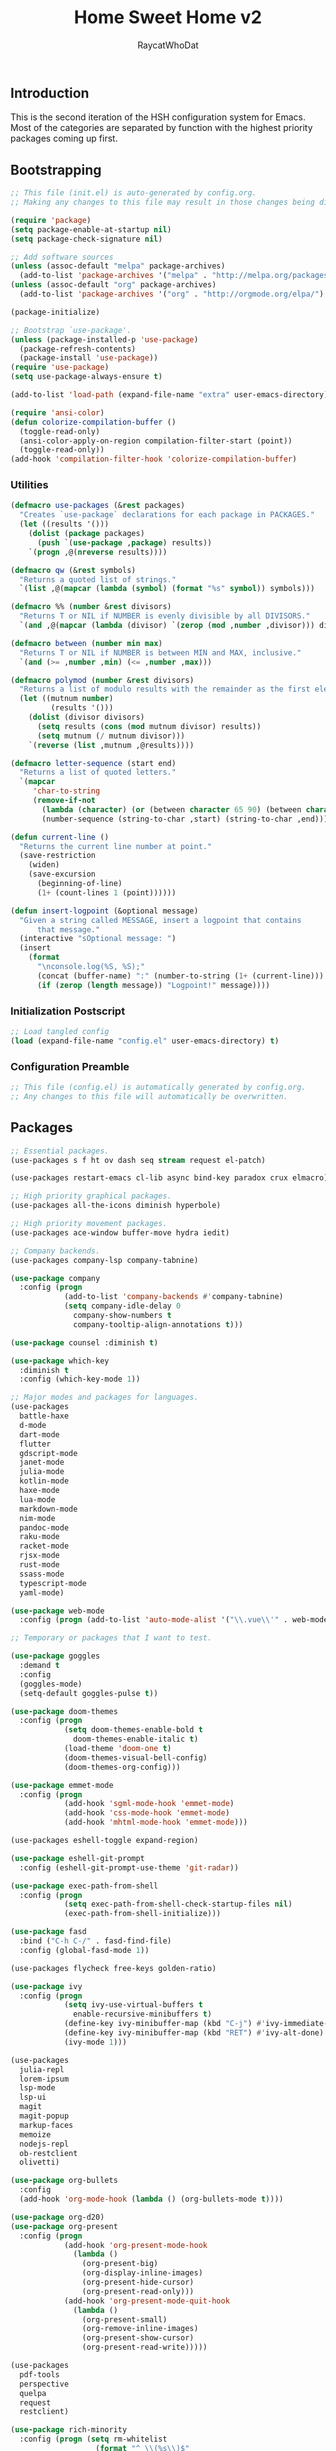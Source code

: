 #+TITLE: Home Sweet Home v2
#+AUTHOR: RaycatWhoDat
#+STARTUP: showall
#+PROPERTY: header-args :tangle config.el

** Introduction
  This is the second iteration of the HSH configuration system for
  Emacs. Most of the categories are separated by function with the
  highest priority packages coming up first.

** Bootstrapping
   #+BEGIN_SRC emacs-lisp :tangle init.el
     ;; This file (init.el) is auto-generated by config.org.
     ;; Making any changes to this file may result in those changes being discarded.

     (require 'package)
     (setq package-enable-at-startup nil)
     (setq package-check-signature nil)

     ;; Add software sources
     (unless (assoc-default "melpa" package-archives)
       (add-to-list 'package-archives '("melpa" . "http://melpa.org/packages/") t))
     (unless (assoc-default "org" package-archives)
       (add-to-list 'package-archives '("org" . "http://orgmode.org/elpa/") t))

     (package-initialize)

     ;; Bootstrap `use-package'.
     (unless (package-installed-p 'use-package)
       (package-refresh-contents)
       (package-install 'use-package))
     (require 'use-package)
     (setq use-package-always-ensure t)

     (add-to-list 'load-path (expand-file-name "extra" user-emacs-directory))

     (require 'ansi-color)
     (defun colorize-compilation-buffer ()
       (toggle-read-only)
       (ansi-color-apply-on-region compilation-filter-start (point))
       (toggle-read-only))
     (add-hook 'compilation-filter-hook 'colorize-compilation-buffer)

   #+END_SRC

*** Utilities
    #+BEGIN_SRC emacs-lisp :tangle init.el
      (defmacro use-packages (&rest packages)
        "Creates `use-package` declarations for each package in PACKAGES."
        (let ((results '()))
          (dolist (package packages)
            (push `(use-package ,package) results))
          `(progn ,@(nreverse results))))

      (defmacro qw (&rest symbols)
        "Returns a quoted list of strings."
        `(list ,@(mapcar (lambda (symbol) (format "%s" symbol)) symbols)))

      (defmacro %% (number &rest divisors)
        "Returns T or NIL if NUMBER is evenly divisible by all DIVISORS."
        `(and ,@(mapcar (lambda (divisor) `(zerop (mod ,number ,divisor))) divisors)))

      (defmacro between (number min max)
        "Returns T or NIL if NUMBER is between MIN and MAX, inclusive."
        `(and (>= ,number ,min) (<= ,number ,max)))

      (defmacro polymod (number &rest divisors)
        "Returns a list of modulo results with the remainder as the first element."
        (let ((mutnum number)
               (results '()))
          (dolist (divisor divisors)
            (setq results (cons (mod mutnum divisor) results))
            (setq mutnum (/ mutnum divisor)))
          `(reverse (list ,mutnum ,@results))))

      (defmacro letter-sequence (start end)
        "Returns a list of quoted letters."
        `(mapcar
           'char-to-string
           (remove-if-not
             (lambda (character) (or (between character 65 90) (between character 97 122)))
             (number-sequence (string-to-char ,start) (string-to-char ,end)))))

      (defun current-line ()
        "Returns the current line number at point."
        (save-restriction
          (widen)
          (save-excursion
            (beginning-of-line)
            (1+ (count-lines 1 (point))))))

      (defun insert-logpoint (&optional message)
        "Given a string called MESSAGE, insert a logpoint that contains
            that message."
        (interactive "sOptional message: ")
        (insert
          (format
            "\nconsole.log(%S, %S);"
            (concat (buffer-name) ":" (number-to-string (1+ (current-line))) ":")
            (if (zerop (length message)) "Logpoint!" message))))
    #+END_SRC

*** Initialization Postscript
    #+BEGIN_SRC emacs-lisp :tangle init.el
  ;; Load tangled config
  (load (expand-file-name "config.el" user-emacs-directory) t)
    #+END_SRC

*** Configuration Preamble
    #+BEGIN_SRC emacs-lisp
  ;; This file (config.el) is automatically generated by config.org.
  ;; Any changes to this file will automatically be overwritten.
    #+END_SRC

** Packages
#+BEGIN_SRC emacs-lisp
  ;; Essential packages.
  (use-packages s f ht ov dash seq stream request el-patch)

  (use-packages restart-emacs cl-lib async bind-key paradox crux elmacro)

  ;; High priority graphical packages.
  (use-packages all-the-icons diminish hyperbole)

  ;; High priority movement packages.
  (use-packages ace-window buffer-move hydra iedit)

  ;; Company backends.
  (use-packages company-lsp company-tabnine)

  (use-package company
    :config (progn
              (add-to-list 'company-backends #'company-tabnine)
              (setq company-idle-delay 0
                company-show-numbers t
                company-tooltip-align-annotations t)))

  (use-package counsel :diminish t)

  (use-package which-key
    :diminish t
    :config (which-key-mode 1))

  ;; Major modes and packages for languages.
  (use-packages
    battle-haxe
    d-mode
    dart-mode
    flutter
    gdscript-mode
    janet-mode
    julia-mode
    kotlin-mode
    haxe-mode
    lua-mode
    markdown-mode
    nim-mode
    pandoc-mode
    raku-mode
    racket-mode
    rjsx-mode
    rust-mode
    ssass-mode
    typescript-mode
    yaml-mode)

  (use-package web-mode
    :config (progn (add-to-list 'auto-mode-alist '("\\.vue\\'" . web-mode))))

  ;; Temporary or packages that I want to test.

  (use-package goggles
    :demand t
    :config
    (goggles-mode)
    (setq-default goggles-pulse t))

  (use-package doom-themes
    :config (progn
              (setq doom-themes-enable-bold t
                doom-themes-enable-italic t)
              (load-theme 'doom-one t)
              (doom-themes-visual-bell-config)
              (doom-themes-org-config)))

  (use-package emmet-mode
    :config (progn
              (add-hook 'sgml-mode-hook 'emmet-mode)
              (add-hook 'css-mode-hook 'emmet-mode)
              (add-hook 'mhtml-mode-hook 'emmet-mode)))

  (use-packages eshell-toggle expand-region)

  (use-package eshell-git-prompt
    :config (eshell-git-prompt-use-theme 'git-radar))

  (use-package exec-path-from-shell
    :config (progn
              (setq exec-path-from-shell-check-startup-files nil)
              (exec-path-from-shell-initialize)))

  (use-package fasd
    :bind ("C-h C-/" . fasd-find-file)
    :config (global-fasd-mode 1))

  (use-packages flycheck free-keys golden-ratio)

  (use-package ivy
    :config (progn
              (setq ivy-use-virtual-buffers t
                enable-recursive-minibuffers t)
              (define-key ivy-minibuffer-map (kbd "C-j") #'ivy-immediate-done)
              (define-key ivy-minibuffer-map (kbd "RET") #'ivy-alt-done)
              (ivy-mode 1)))

  (use-packages
    julia-repl
    lorem-ipsum
    lsp-mode
    lsp-ui
    magit
    magit-popup
    markup-faces
    memoize
    nodejs-repl
    ob-restclient
    olivetti)

  (use-package org-bullets
    :config
    (add-hook 'org-mode-hook (lambda () (org-bullets-mode t))))

  (use-package org-d20)
  (use-package org-present
    :config (progn
              (add-hook 'org-present-mode-hook
                (lambda ()
                  (org-present-big)
                  (org-display-inline-images)
                  (org-present-hide-cursor)
                  (org-present-read-only)))
              (add-hook 'org-present-mode-quit-hook
                (lambda ()
                  (org-present-small)
                  (org-remove-inline-images)
                  (org-present-show-cursor)
                  (org-present-read-write)))))

  (use-packages
    pdf-tools
    perspective
    quelpa
    request
    restclient)

  (use-package rich-minority
    :config (progn (setq rm-whitelist
                     (format "^ \\(%s\\)$"
                       (mapconcat #'identity '() "\\|")))
              (rich-minority-mode 1)))

  (use-package rmsbolt)

  (use-package smart-mode-line
    :config (progn
              (setq sml/no-confirm-load-theme t
                sml/theme 'respectful)
              (sml/setup)))
       (use-package undo-tree
         :diminish t
         :config (progn
                   (setq undo-tree-visualizer-diff t
                     undo-tree-visualizer-timestamps t
                     undo-tree-enable-undo-in-region nil)
                   (global-undo-tree-mode 1)))

  (use-packages
    unicode-escape
    spinner
    stream
    sudo-edit
    swiper
    tide
    transient
    transpose-frame
    with-editor
    yasnippet)

  ;; Diminish forms.
  (diminish 'jiggle-mode)
  (diminish 'auto-revert-mode)
  (diminish 'visual-line-mode)
  (diminish 'undo-tree-mode)
  (diminish 'abbrev-mode)
  (diminish 'ivy-mode)
  (diminish 'which-key-mode)
#+END_SRC

** Configuration
*** Org Babel
    #+BEGIN_SRC emacs-lisp
      ;; All the org-babel-languages.
      (setq loaded-languages '(emacs-lisp js shell))

      ;; Build the org-babel-load-languages list.
      ;; This uses `loaded-languages' which should be set.
      (let ((language-list '()))
        (dolist (language loaded-languages language-list)
          (add-to-list 'language-list (cons language t) t))
        (org-babel-do-load-languages 'org-babel-load-languages language-list))
    #+END_SRC

*** Keybindings (Hydras)
    #+BEGIN_SRC emacs-lisp
      (defhydra hsh-applications (:color blue)
        "

        HSH/Applications
        ================

        _k_: Paradox
        _u_: Undo Tree

        "
        ("k" paradox-list-packages nil)
        ("u" undo-tree-visualize nil))

      (defhydra hsh-buffers (:color blue)
        "

        HSH/Buffers
        ===========

              _C-p_/_<up>_                   _b_: Find Buffers
       _C-b_/_<left>_      _C-f_/_<right>_       _d_: Kill This Buffer
             _C-n_/_<down>_                  _D_: Kill Other Buffers
                                         _s_: Switch to *scratch*

                                         _RET_: Cancel

        "
        ("RET" nil nil)
        ("<up>" buf-move-up nil :color red)
        ("<down>" buf-move-down nil :color red)
        ("<left>" buf-move-left nil :color red)
        ("<right>" buf-move-right nil :color red)
        ("C-p" buf-move-up nil :color red)
        ("C-n" buf-move-down nil :color red)
        ("C-b" buf-move-left nil :color red)
        ("C-f" buf-move-right nil :color red)
        ("b" ivy-switch-buffer nil)
        ("d" kill-this-buffer nil)
        ("D" shortcuts/kill-other-buffers nil)
        ("s" shortcuts/switch-to-scratch-buffer nil))

      (defhydra hsh-config (:color blue)
        "

        HSH/Config
        ==========

        _i_: Bootstrapping
        _o_: Config Org

        "
        ("i" shortcuts/edit-elisp-init-file nil)
        ("o" shortcuts/edit-org-init-file nil))

      (defhydra hsh-eval (:color blue)
        "

        HSH/Eval
        ========

        _s_: Replace last sexp

        "
        ("s" crux-eval-and-replace nil))

      (defhydra hsh-files (:color blue)
        "

        HSH/Files
        =========

        _f_: Find File
        _p_: [Project]
        _w_: Write File
        _R_: Revert Buffer

        "
        ("w" write-file nil)
        ("p" hsh-project/body nil)
        ("f" counsel-find-file nil)
        ("R" revert-buffer nil))

      (defhydra hsh-git (:color blue)
        "

        HSH/Git
        =======

        _b_: Forward Blame         _d_: Diff Unstaged
        _q_: Back Blame            _D_: Diff Staged

        _g_: Dispatch Popup     _f_: Find File
        _s_: Status

        "
        ("b" magit-blame nil)
        ("q" magit-blame-quit nil)
        ("g" magit-dispatch-popup nil)
        ("s" magit-status nil)
        ("f" magit-find-file nil)
        ("d" magit-diff-unstaged nil)
        ("D" magit-diff-staged nil))

      (defhydra hsh-jump-to (:color blue)
        "

        HSH/Jump To
        ===========

        _m_: Minibuffer

        "
        ("m" shortcuts/switch-to-minibuffer nil))

      (defhydra hsh-insertion (:color blue)
        "

        HSH/Insertion
        =============

        Lipsum                  Utilities
        ------                  ---------
        _p_: Paragraph            _l_: Logpoint
        _s_: Sentence

        "
        ("l" insert-logpoint nil)
        ("p" lorem-ipsum-insert-paragraphs nil)
        ("s" lorem-ipsum-insert-sentences nil))

      (defhydra hsh-narrowing (:color blue)
        "

        HSH/Narrowing
        =============

        _f_: To Function
        _r_: To Region
        _w_: Widen

        "
        ("f" narrow-to-defun nil)
        ("r" narrow-to-region nil)
        ("w" widen nil))

      (defhydra hsh-org-clock (:color blue)
        "

        HSH/Org/Clock
        =============

        _i_: Clock In
        _o_: Clock Out
        _r_: Report
        _t_: Timestamp

        "
        ("i" org-clock-in nil)
        ("o" org-clock-out nil)
        ("r" org-clock-report nil)
        ("t" org-time-stamp nil))

      (defhydra hsh-org (:color blue)
        "

        HSH/Org
        =======

        _c_: [Clock]
        _o_: Capture
        _t_: Todo

        "
        ("c" hsh-org-clock/body nil :exit t)
        ("o" org-capture nil)
        ("t" org-todo nil))

      (defhydra hsh-project (:color blue)
        "

        HSH/Project
        ===========

        _f_: Find File

        "
        ("f" projectile-find-file nil))

      (defhydra hsh-quit (:color blue)
        "

        HSH/Quit
        ========

        _q_: Save and Quit
        _r_: Restart

        "
        ("q" save-buffers-kill-emacs nil)
        ("r" restart-emacs nil))

      (defhydra hsh-registers-resume (:color blue)
        "

        HSH/Registers-Resume
        ====================

        Registers           Resume
        ---------           ------
        _y_: Kill Ring      _r_: Ivy Resume

        "
        ("r" ivy-resume nil)
        ("y" counsel-yank-pop nil))

      (defhydra hsh-search (:color blue)
        "

        HSH/Search
        ==========

        Rg
        --
        _f_: Files

        "

        ("f" counsel-rg nil))

      (defhydra hsh-windows (:color blue)
        "

        HSH/Windows
        ===========

          _w_: Golden Ratio
          _d_: Delete This Window
          _D_: Delete Other Windows
          _s_: Horiz. Split
          _v_: Vert. Split

        "
        ("w" golden-ratio nil)
        ("d" delete-window nil)
        ("D" delete-other-windows nil)
        ("s" split-window-below nil)
        ("v" split-window-right nil))

      (defhydra hsh-perspective (:color blue)
        "

        HSH/Perspective
        ===============

          _s_: Switch Perspective
          _a_: Add Buffer to Perspective
          _k_: Remove Buffer from Perspective
          _r_: Rename Perspective
          _d_: Delete Perspective

        "
        ("s" persp-switch nil)
        ("a" persp-add-buffer nil)
        ("k" persp-remove-buffer nil)
        ("r" persp-rename nil)
        ("d" persp-kill nil))
    #+END_SRC

*** HSH Leader Hydra
    #+BEGIN_SRC emacs-lisp
      (defhydra hsh-leader (:color blue)
        "

        Home Sweet Home
        ===============
        _a_: [Applications]      _g_: [Git]              _p_: [Perspective]
        _b_: [Buffers]           _j_: [Jump To]          _q_: [Quit]
        _c_: [Config]            _i_: [Insertion]        _r_: [Registers/Resume]
        _e_: [Eval]              _n_: [Narrowing]        _s_: [Search]
        _f_: [Files]             _o_: [Org]              _w_: [Windows]

        _C-;_: M-x
        _-_: Eshell, _=_: Full Shell

        "
        ("a" hsh-applications/body nil)
        ("b" hsh-buffers/body nil)
        ("c" hsh-config/body nil)
        ("e" hsh-eval/body nil)
        ("f" hsh-files/body nil)
        ("g" hsh-git/body nil)
        ("j" hsh-jump-to/body nil)
        ("i" hsh-insertion/body nil)
        ("n" hsh-narrowing/body nil)
        ("o" hsh-org/body nil)
        ("p" hsh-perspective/body nil)
        ("q" hsh-quit/body nil)
        ("r" hsh-registers-resume/body nil)
        ("s" hsh-search/body nil)
        ("w" hsh-windows/body nil)
        ("C-;" counsel-M-x nil)
        ("C-g" (message "Cancelled HSH.") nil :exit t)
        ("-" eshell-toggle nil)
        ("=" settings/open-shell nil)
        ("TAB" shortcuts/alternate-buffers nil))
    #+END_SRC

*** Keybindings (Global)
    #+BEGIN_SRC emacs-lisp
      (global-unset-key (kbd "C-z"))
      (global-unset-key (kbd "<f2> <f2>"))
      (global-unset-key (kbd "C-x C-z"))
      (global-unset-key (kbd "C-'"))
      (global-unset-key (kbd "s-m"))

      (global-set-key (kbd "C-SPC") 'shortcuts/select-entire-line)
      (global-set-key (kbd "C-x 2") 'shortcuts/split-vertically-and-rebalance)
      (global-set-key (kbd "C-x 3") 'shortcuts/split-horizontally-and-rebalance)
      (global-set-key (kbd "C-x 9") 'golden-ratio)
      (global-set-key (kbd "C-x k") 'kill-this-buffer)
      (global-set-key (kbd "C-c n") 'make-frame)
      (global-set-key (kbd "C-s") 'swiper)
      (global-set-key (kbd "s-\\") 'hippie-expand)
      (global-set-key (kbd "M-x") 'counsel-M-x)
      (global-set-key (kbd "M-y") 'counsel-yank-pop)
      (global-set-key (kbd "C-x C-b") 'ibuffer)
      (global-set-key (kbd "C-x o") 'ace-window)
      (global-set-key (kbd "C-=") 'er/expand-region)
      (global-set-key (kbd "M-z") 'zap-up-to-char)
      (global-set-key (kbd "M-Z") 'zap-to-char)
      (global-set-key (kbd "C-<left>") 'previous-buffer)
      (global-set-key (kbd "C-<right>") 'next-buffer)

      ;; Crux commands
      (global-set-key (kbd "C-c d") 'crux-duplicate-current-line-or-region)
      (global-set-key (kbd "C-c o") 'crux-open-with)
      (global-set-key (kbd "C-c n") 'crux-cleanup-buffer-or-region)

      (global-set-key (kbd "C-\'") 'comment-dwim)
      (global-set-key (kbd "C-;") 'hsh-leader/body)
      (global-set-key (kbd "C-.") 'iedit-mode)

      (global-set-key (kbd "<f5>") 'compile)
      (global-set-key (kbd "<f6>") 'shortcuts/save-and-recompile)
      (global-set-key (kbd "<f7>") 'shortcuts/save-and-recompile-in-place)
      (global-set-key (kbd "<f8>") 'counsel-mark-ring)

      (global-set-key (kbd "C-M-x") 'transpose-frame)

      (global-set-key (kbd "«") 'hippie-expand)
      (global-set-key (kbd "∑") 'kill-ring-save)

      (autoload 'zap-up-to-char "misc"
        "Kill up to, but not including ARGth occurrence of CHAR.

          \(fn arg char)"
        'interactive)
    #+END_SRC

*** User-defined variables
#+BEGIN_SRC emacs-lisp
  (setq *user-config-file* "home-sweet-home.org")
#+END_SRC

*** User-defined functions
    #+BEGIN_SRC emacs-lisp
      (defun eshell/clear ()
        (let ((inhibit-read-only t))
          (erase-buffer)))

      (defun eshell/d (&rest args)
        "Open Dired here."
        (dired (pop args)))

      (defun eshell/ff (&rest args)
        "Find file."
        (find-file (pop args)))

      (defun eshell/ffo (&rest args)
        "Find find in other window."
        (find-file-other-window (pop args)))

      (defun settings/open-shell ()
        "Opens a shell."
        (interactive)
        (ansi-term "/bin/zsh" "zsh"))

      (defun shortcuts/find-file-in-emacs-d (file)
        "This finds FILE in the .emacs.d directory."
        (find-file (concat user-emacs-directory file)))

      (defun shortcuts/edit-elisp-init-file ()
        "Opens init.el in the current window."
        (interactive)
        (shortcuts/find-file-in-emacs-d "init.el"))

      (defun shortcuts/edit-org-init-file ()
        "Opens default-init.org in the current window."
        (interactive)
        (shortcuts/find-file-in-emacs-d *user-config-file*))

      (defun shortcuts/kill-this-buffer ()
        "Kill the current buffer."
        (interactive)
        (kill-buffer (current-buffer)))

      (defun shortcuts/switch-to-scratch-buffer ()
        "Switches to the scratch buffer on the current window."
        (interactive)
        (switch-to-buffer "*scratch*"))

      (defun shortcuts/alternate-buffers ()
        "Flip-flops the most recently used buffers."
        (interactive)
        (switch-to-buffer (other-buffer (current-buffer) 1)))

      (defun shortcuts/switch-to-minibuffer ()
        "Switch to minibuffer window."
        (interactive)
        (if (active-minibuffer-window)
          (select-window (active-minibuffer-window))
          (error "Minibuffer is not active")))

      (defun shortcuts/kill-other-buffers ()
        "Kill all other buffers."
        (interactive)
        (mapc 'kill-buffer (delq (current-buffer) (buffer-list)))
        (delete-other-windows)
        (message "Deleted all other buffers!"))

      (defun shortcuts/save-and-recompile ()
        "Saves all files with changes and compiles."
        (interactive)
        (save-some-buffers 1)
        (recompile))

      (defun shortcuts/save-and-recompile-in-place ()
        "Saves all files with changes and compiles."
        (interactive)
        (save-some-buffers 1)
        (save-window-excursion
          (recompile)))

      (defun shortcuts/split-vertically-and-rebalance ()
        "Splits the window vertically and rebalances all windows."
        (interactive)
        (split-window-below)
        (balance-windows))

      (defun shortcuts/split-horizontally-and-rebalance ()
        "Splits the window horizontally and rebalances all windows."
        (interactive)
        (split-window-right)
        (balance-windows))

      (defun shortcuts/select-entire-line ()
        "Selects the entire line."
        (interactive)
        (end-of-line)
        (set-mark (line-beginning-position)))
    #+END_SRC
** Quality of Life
   #+BEGIN_SRC emacs-lisp
   (require 'ls-lisp)

   (setq-default indent-tabs-mode nil
                 auto-hscroll-mode nil)

   (setq backup-by-copying t
      backup-directory-alist `(("." . ,(concat user-emacs-directory "backups")))
      tramp-backup-directory-alist backup-directory-alist
      delete-old-versions t
      kept-new-versions 3
      kept-old-versions 2
      version-control t
      vc-cvs-stay-local nil)

   (setq org-mode-startup-message "")
   (setq x-select-enable-clipboard t)

   (fset 'yes-or-no-p 'y-or-n-p)

   (setq confirm-kill-emacs 'y-or-n-p)
   (setq dired-listing-switches "-alh")

   ;; Supposedly, this fixes some weirdness with the mark's behavior.
   (when (fboundp 'delete-selection-mode)
     (delete-selection-mode t))

   (when (fboundp 'winner-mode)
     (winner-mode 1))

   (setq org-modules '(org-habit
                       org-irc
                       org-eval
                       org-expiry
                       org-interactive-query
                       org-man
                       org-collector
                       org-panel
                       org-screen))

   (setq network-security-level 'low)

   (setenv "PAGER" "cat")
   (setenv "EDITOR" "emacsclient")

   (setcar (nthcdr 2 org-emphasis-regexp-components) " \t\r\n\"")
   (org-set-emph-re 'org-emphasis-regexp-components org-emphasis-regexp-components)

   (add-hook 'term-exec-hook (lambda ()
                               (let* ((buff (current-buffer))
                                      (proc (get-buffer-process buff)))
                                 (lexical-let ((buff buff))
                                   (set-process-sentinel proc (lambda (process event)
                                                                (if (string= event "finished\n")
                                                                    (kill-buffer buff))))))))

   (setq frame-title-format
         '((:eval (if (buffer-file-name)
                      (abbreviate-file-name (buffer-file-name))
                    "%b"))))

   (setq hippie-expand-try-functions-list '(try-expand-dabbrev
                                            try-expand-dabbrev-all-buffers
                                            try-expand-dabbrev-from-kill
                                            try-complete-file-name-partially
                                            try-complete-file-name
                                            try-expand-all-abbrevs
                                            try-expand-list
                                            try-expand-line
                                            try-complete-lisp-symbol-partially
                                            try-complete-lisp-symbol))

   ;; For the dark menu bar.
   (add-to-list 'default-frame-alist '(ns-transparent-titlebar . t))
   (add-to-list 'default-frame-alist '(ns-appearance . dark))

   (when (fboundp 'menu-bar-mode) (menu-bar-mode 0))
   (when (fboundp 'tool-bar-mode) (tool-bar-mode 0))
   (when (fboundp 'scroll-bar-mode) (scroll-bar-mode 0))
   (when (fboundp 'display-time-mode) (display-time-mode t))

   ;; (setq deactivate-mark nil)
   (setq auto-window-vscroll nil)
   (setq transient-mark-mode t)

   ;; I prefer Iosevka Term, but it can be replaced with something else.
   ;; Recommended alternatives: mononoki, Pragmata Pro, Deja Vu Sans Mono
   (when (find-font (font-spec :name "Iosevka Term"))
     (set-face-attribute 'default nil :font "Iosevka Term-12")
     (add-to-list 'default-frame-alist '(font . "Iosevka Term-12")))

   (setq comint-scroll-to-bottom-on-input t
         comint-scroll-to-bottom-on-output nil
         create-lockfiles nil
         disabled-command-function nil
         display-time-24hr-format t
         eshell-error-if-no-glob t
         eshell-hist-ignoredups t
         eshell-list-files-after-cd nil
         eshell-ls-initial-args "-alh"
         eshell-prefer-lisp-functions nil
         eshell-save-history-on-exit t
         eshell-scroll-to-bottom-on-input t
         eshell-scroll-to-bottom-on-output nil
         gc-cons-threshold 50000000
         inhibit-startup-message t
         initial-major-mode 'fundamental-mode
         initial-scratch-message org-mode-startup-message
         js-indent-level 2
         typescript-indent-level 2
         kill-whole-line t
         large-file-warning-threshold 100000000
         load-prefer-newer t
         ls-lisp-use-insert-directory-program nil
         next-line-add-newlines t
         org-checkbox-hierarchical-statistics nil
         org-clock-idle-time 10
         org-confirm-babel-evaluate nil
         sentence-end-double-space nil
         use-dialog-box nil
         visible-bell t)

   (defun setup-tide-mode ()
     (interactive)
     (tide-setup)
     (setq flycheck-check-syntax-automatically '(idle-change save mode-enabled))
     (setq flycheck-idle-change-delay 0.2)
     (flycheck-mode 1)
     (eldoc-mode 1)
     (tide-hl-identifier-mode 1)
     (company-mode 1))

   (when (fboundp 'persp-mode) (persp-mode 1))

   (add-hook 'html-mode-hook
             (lambda ()
               ;; Default indentation is usually 2 spaces, changing to 4.
               (set (make-local-variable 'sgml-basic-offset) 4)))

   (add-hook 'java-mode-hook (lambda ()
                               (setq c-basic-offset 4
                                     tab-width 4
                                     indent-tabs-mode t)))

   (add-hook 'before-save-hook 'tide-format-before-save)
   (add-hook 'typescript-mode-hook #'setup-tide-mode)

   ;; Trigger completion immediately.
   (setq company-idle-delay 0)

   ;; Number the candidates (use M-1, M-2 etc to select completions).
   (setq company-show-numbers t)

   ;; Use the tab-and-go frontend.
   ;; Allows TAB to select and complete at the same time.
   (company-tng-configure-default)
   (setq company-frontends
         '(company-tng-frontend
           company-pseudo-tooltip-frontend
           company-echo-metadata-frontend))

   (setq counsel-rg-base-command "rg -i -M 120 --no-heading --line-number --color never %s .")
   (setq lisp-indent-offset 2)

   (setq org-support-shift-select t)
   (setq ivy-use-selectable-prompt t)
   (setq org-duration-format (quote h:mm))
   #+END_SRC

** Dotfiles/Scripts
   #+BEGIN_SRC shell :tangle ~/.zshrc
  # The following lines were added by compinstall
  zstyle :compinstall filename "$HOME/.zshrc"

  autoload -Uz compinit
  compinit
  # End of lines added by compinstall

  [ -s "$NVM_DIR/nvm.sh" ] && \. "$NVM_DIR/nvm.sh"  # This loads nvm
  [ -s "$NVM_DIR/bash_completion" ] && \. "$NVM_DIR/bash_completion"  # This loads nvm bash_completion

  source "$HOME/minimal.zsh"
  eval "$(fasd --init posix-alias zsh-hook)"

  eval `opam config env`
  # . /Users/rayperry/.opam/opam-init/init.zsh > /dev/null 2> /dev/null || true
  export DISPLAY=$(cat /etc/resolv.conf | grep nameserver | awk '{print $2; exit;}'):0.0
   #+END_SRC

   #+BEGIN_SRC shell :tangle ~/.zshenv
  # Lines configured by zsh-newuser-install
  HISTFILE=~/.histfile
  HISTSIZE=1000
  SAVEHIST=1000
  bindkey -e
  # End of lines configured by zsh-newuser-install

  export NVM_DIR="$HOME/.nvm"
  export MONO_GAC_PREFIX="/usr/local"
  export LD_LIBRARY_PATH="/usr/local/lib"
  export PKG_CONFIG_PATH="/usr/lib/x86_64-linux-gnu:/usr/local/lib/x86_64-linux-gnu/pkgconfig:/usr/local/lib/pkgconfig:/usr/local/share/pkgconfig:/usr/lib/x86_64-linux-gnu/pkgconfig:/usr/lib/pkgconfig:/usr/share/pkgconfig"
  export HAXE_STD_PATH="/usr/local/lib/haxe/std"
  export PATH="$HOME/.nimble/bin:$PATH"
  export PATH="/usr/lib/dart/bin:$PATH"
  export PATH="$HOME/flutter/flutter/bin:$PATH"
  export PATH="$HOME/.raku/bin:$PATH"
  export CEDEV="$HOME/Desktop/CEDev"
  export PATH="$CEDEV/bin:$PATH"
  export CPLUS_INCLUDE_PATH="/usr/include/c++/8:/usr/include/x86_64-linux-gnu/c++/8"
  export PATH="$HOME/.local/bin:$PATH"
  export PATH="$HOME/Library/Python/3.7/lib/python/site-packages:$PATH"
   #+END_SRC

   #+BEGIN_SRC shell :tangle ~/minimal.zsh
# Global settings
MNML_OK_COLOR="${MNML_OK_COLOR:-2}"
MNML_ERR_COLOR="${MNML_ERR_COLOR:-1}"

MNML_USER_CHAR="${MNML_USER_CHAR:-λ}"
MNML_INSERT_CHAR="${MNML_INSERT_CHAR:-›}"
MNML_NORMAL_CHAR="${MNML_NORMAL_CHAR:-·}"
MNML_ELLIPSIS_CHAR="${MNML_ELLIPSIS_CHAR:-..}"
MNML_BGJOB_MODE=${MNML_BGJOB_MODE:-4}

[ "${+MNML_PROMPT}" -eq 0 ] && MNML_PROMPT=(mnml_ssh mnml_pyenv mnml_status mnml_keymap)
[ "${+MNML_RPROMPT}" -eq 0 ] && MNML_RPROMPT=('mnml_cwd 2 0' mnml_git)
[ "${+MNML_INFOLN}" -eq 0 ] && MNML_INFOLN=(mnml_err mnml_jobs mnml_uhp mnml_files)

[ "${+MNML_MAGICENTER}" -eq 0 ] && MNML_MAGICENTER=(mnml_me_dirs mnml_me_ls mnml_me_git)

# Components
function mnml_status {
    local okc="$MNML_OK_COLOR"
    local errc="$MNML_ERR_COLOR"
    local uchar="$MNML_USER_CHAR"

    local job_ansi="0"
    if [ -n "$(jobs | sed -n '$=')" ]; then
        job_ansi="$MNML_BGJOB_MODE"
    fi

    local err_ansi="$MNML_OK_COLOR"
    if [ "$MNML_LAST_ERR" != "0" ]; then
        err_ansi="$MNML_ERR_COLOR"
    fi

    printf '%b' "%{\e[$job_ansi;3${err_ansi}m%}%(!.#.$uchar)%{\e[0m%}"
}

function mnml_keymap {
    local kmstat="$MNML_INSERT_CHAR"
    [ "$KEYMAP" = 'vicmd' ] && kmstat="$MNML_NORMAL_CHAR"
    printf '%b' "$kmstat"
}

function mnml_cwd {
    local echar="$MNML_ELLIPSIS_CHAR"
    local segments="${1:-2}"
    local seg_len="${2:-0}"

    local _w="%{\e[0m%}"
    local _g="%{\e[38;5;244m%}"

    if [ "$segments" -le 0 ]; then
        segments=0
    fi
    if [ "$seg_len" -gt 0 ] && [ "$seg_len" -lt 4 ]; then
        seg_len=4
    fi
    local seg_hlen=$((seg_len / 2 - 1))

    local cwd="%${segments}~"
    cwd="${(%)cwd}"
    cwd=("${(@s:/:)cwd}")

    local pi=""
    for i in {1..${#cwd}}; do
        pi="$cwd[$i]"
        if [ "$seg_len" -gt 0 ] && [ "${#pi}" -gt "$seg_len" ]; then
            cwd[$i]="${pi:0:$seg_hlen}$_w$echar$_g${pi: -$seg_hlen}"
        fi
    done

    printf '%b' "$_g${(j:/:)cwd//\//$_w/$_g}$_w"
}

function mnml_git {
    local statc="%{\e[0;3${MNML_OK_COLOR}m%}" # assume clean
    local bname="$(git rev-parse --abbrev-ref HEAD 2> /dev/null)"

    if [ -n "$bname" ]; then
        if [ -n "$(git status --porcelain 2> /dev/null)" ]; then
            statc="%{\e[0;3${MNML_ERR_COLOR}m%}"
        fi
        printf '%b' "$statc$bname%{\e[0m%}"
    fi
}

function mnml_hg {
    local statc="%{\e[0;3${MNML_OK_COLOR}m%}" # assume clean
    local bname="$(hg branch 2> /dev/null)"
    if [ -n "$bname" ]; then
        if [ -n "$(hg status 2> /dev/null)" ]; then
            statc="%{\e[0;3${MNML_ERR_COLOR}m%}"
        fi
        printf '%b' "$statc$bname%{\e[0m%}"
    fi
}

function mnml_hg_no_color {
    # Assume branch name is clean
    local statc="%{\e[0;3${MNML_OK_COLOR}m%}"
    local bname=""
    # Defines path as current directory
    local current_dir=$PWD
    # While current path is not root path
    while [[ $current_dir != '/' ]]
    do
        if [[ -d "${current_dir}/.hg" ]]
        then
            if [[ -f "$current_dir/.hg/branch" ]]
            then
                bname=$(<"$current_dir/.hg/branch")
            else
                bname="default"
            fi
            printf '%b' "$statc$bname%{\e[0m%}"
            return;
        fi
        # Defines path as parent directory and keeps looking for :)
        current_dir="${current_dir:h}"
   done
}

function mnml_uhp {
    local _w="%{\e[0m%}"
    local _g="%{\e[38;5;244m%}"
    local cwd="%~"
    cwd="${(%)cwd}"

    printf '%b' "$_g%n$_w@$_g%m$_w:$_g${cwd//\//$_w/$_g}$_w"
}

function mnml_ssh {
    if [ -n "$SSH_CLIENT" ] || [ -n "$SSH_TTY" ]; then
        printf '%b' "$(hostname -s)"
    fi
}

function mnml_pyenv {
    if [ -n "$VIRTUAL_ENV" ]; then
        _venv="$(basename $VIRTUAL_ENV)"
        printf '%b' "${_venv%%.*}"
    fi
}

function mnml_err {
    local _w="%{\e[0m%}"
    local _err="%{\e[3${MNML_ERR_COLOR}m%}"

    if [ "${MNML_LAST_ERR:-0}" != "0" ]; then
        printf '%b' "$_err$MNML_LAST_ERR$_w"
    fi
}

function mnml_jobs {
    local _w="%{\e[0m%}"
    local _g="%{\e[38;5;244m%}"

    local job_n="$(jobs | sed -n '$=')"
    if [ "$job_n" -gt 0 ]; then
        printf '%b' "$_g$job_n$_w&"
    fi
}

function mnml_files {
    local _w="%{\e[0m%}"
    local _g="%{\e[38;5;244m%}"

    local a_files="$(ls -1A | sed -n '$=')"
    local v_files="$(ls -1 | sed -n '$=')"
    local h_files="$((a_files - v_files))"

    local output="${_w}[$_g${v_files:-0}"
    if [ "${h_files:-0}" -gt 0 ]; then
        output="$output $_w($_g$h_files$_w)"
    fi
    output="$output${_w}]"

    printf '%b' "$output"
}

# Magic enter functions
function mnml_me_dirs {
    local _w="\e[0m"
    local _g="\e[38;5;244m"

    if [ "$(dirs -p | sed -n '$=')" -gt 1 ]; then
        local stack="$(dirs)"
        echo "$_g${stack//\//$_w/$_g}$_w"
    fi
}

function mnml_me_ls {
    if [ "$(uname)" = "Darwin" ] && ! ls --version &> /dev/null; then
        COLUMNS=$COLUMNS CLICOLOR_FORCE=1 ls -C -G -F
    else
        ls -C -F --color="always" -w $COLUMNS
    fi
}

function mnml_me_git {
    git -c color.status=always status -sb 2> /dev/null
}

# Wrappers & utils
# join outpus of components
function _mnml_wrap {
    local -a arr
    arr=()
    local cmd_out=""
    local cmd
    for cmd in ${(P)1}; do
        cmd_out="$(eval "$cmd")"
        if [ -n "$cmd_out" ]; then
            arr+="$cmd_out"
        fi
    done

    printf '%b' "${(j: :)arr}"
}

# expand string as prompt would do
function _mnml_iline {
    echo "${(%)1}"
}

# display magic enter
function _mnml_me {
    local -a output
    output=()
    local cmd_out=""
    local cmd
    for cmd in $MNML_MAGICENTER; do
        cmd_out="$(eval "$cmd")"
        if [ -n "$cmd_out" ]; then
            output+="$cmd_out"
        fi
    done
    printf '%b' "${(j:\n:)output}" | less -XFR
}

# capture exit status and reset prompt
function _mnml_zle-line-init {
    MNML_LAST_ERR="$?" # I need to capture this ASAP
    zle reset-prompt
}

# redraw prompt on keymap select
function _mnml_zle-keymap-select {
    zle reset-prompt
}

# draw infoline if no command is given
function _mnml_buffer-empty {
    if [ -z "$BUFFER" ]; then
        _mnml_iline "$(_mnml_wrap MNML_INFOLN)"
        _mnml_me
        zle redisplay
    else
        zle accept-line
    fi
}

# properly bind widgets
# see: https://github.com/zsh-users/zsh-syntax-highlighting/blob/1f1e629290773bd6f9673f364303219d6da11129/zsh-syntax-highlighting.zsh#L292-L356
function _mnml_bind_widgets() {
    zmodload zsh/zleparameter

    local -a to_bind
    to_bind=(zle-line-init zle-keymap-select buffer-empty)

    typeset -F SECONDS
    local zle_wprefix=s$SECONDS-r$RANDOM

    local cur_widget
    for cur_widget in $to_bind; do
        case "${widgets[$cur_widget]:-""}" in
            user:_mnml_*);;
            user:*)
                zle -N $zle_wprefix-$cur_widget ${widgets[$cur_widget]#*:}
                eval "_mnml_ww_${(q)zle_wprefix}-${(q)cur_widget}() { _mnml_${(q)cur_widget}; zle ${(q)zle_wprefix}-${(q)cur_widget} }"
                zle -N $cur_widget _mnml_ww_$zle_wprefix-$cur_widget
                ;;
            *)
                zle -N $cur_widget _mnml_$cur_widget
                ;;
        esac
    done
}

# Setup
autoload -U colors && colors
setopt prompt_subst

PROMPT='$(_mnml_wrap MNML_PROMPT) '
RPROMPT='$(_mnml_wrap MNML_RPROMPT)'

_mnml_bind_widgets

bindkey -M main  "^M" buffer-empty
bindkey -M vicmd "^M" buffer-empty
   #+END_SRC
